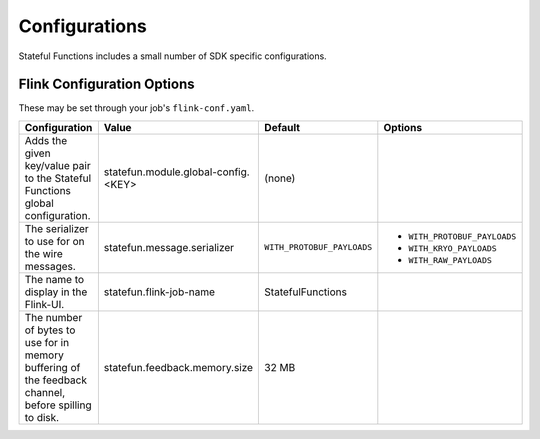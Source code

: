.. Licensed to the Apache Software Foundation (ASF) under one
   or more contributor license agreements.  See the NOTICE file
   distributed with this work for additional information
   regarding copyright ownership.  The ASF licenses this file
   to you under the Apache License, Version 2.0 (the
   "License"); you may not use this file except in compliance
   with the License.  You may obtain a copy of the License at
   http://www.apache.org/licenses/LICENSE-2.0
   Unless required by applicable law or agreed to in writing,
   software distributed under the License is distributed on an
   "AS IS" BASIS, WITHOUT WARRANTIES OR CONDITIONS OF ANY
   KIND, either express or implied.  See the License for the
   specific language governing permissions and limitations
   under the License.

##############
Configurations
##############

Stateful Functions includes a small number of SDK specific configurations.

Flink Configuration Options
^^^^^^^^^^^^^^^^^^^^^^^^^^^

These may be set through your job's ``flink-conf.yaml``.

+-----------------------------------------------------+-----------------------------------------------------+----------------------------+-----------------------------+
| Configuration                                       | Value                                               | Default                    | Options                     |
+=====================================================+=====================================================+============================+=============================+
| Adds the given key/value pair to the Stateful       | statefun.module.global-config.<KEY>                 | (none)                     |                             |
| Functions global configuration.                     |                                                     |                            |                             |
+------------------------+----------------------------+-----------------------------------------------------+----------------------------+-----------------------------+
| The serializer to use for on the wire messages.     | statefun.message.serializer                         | ``WITH_PROTOBUF_PAYLOADS`` | - ``WITH_PROTOBUF_PAYLOADS``|
|                                                     |                                                     |                            + - ``WITH_KRYO_PAYLOADS``    |
|                                                     |                                                     |                            + - ``WITH_RAW_PAYLOADS``     |
+------------------------+----------------------------+-----------------------------------------------------+----------------------------+-----------------------------+
| The name to display in the Flink-UI.                | statefun.flink-job-name                             | StatefulFunctions          |                             |
+------------------------+----------------------------+-----------------------------------------------------+----------------------------+-----------------------------+
| The number of bytes to use for in memory buffering  |                                                     |                            |                             |
| of the feedback channel, before spilling to disk.   | statefun.feedback.memory.size                       | 32 MB                      |                             |
+------------------------+----------------------------+-----------------------------------------------------+----------------------------+-----------------------------+

